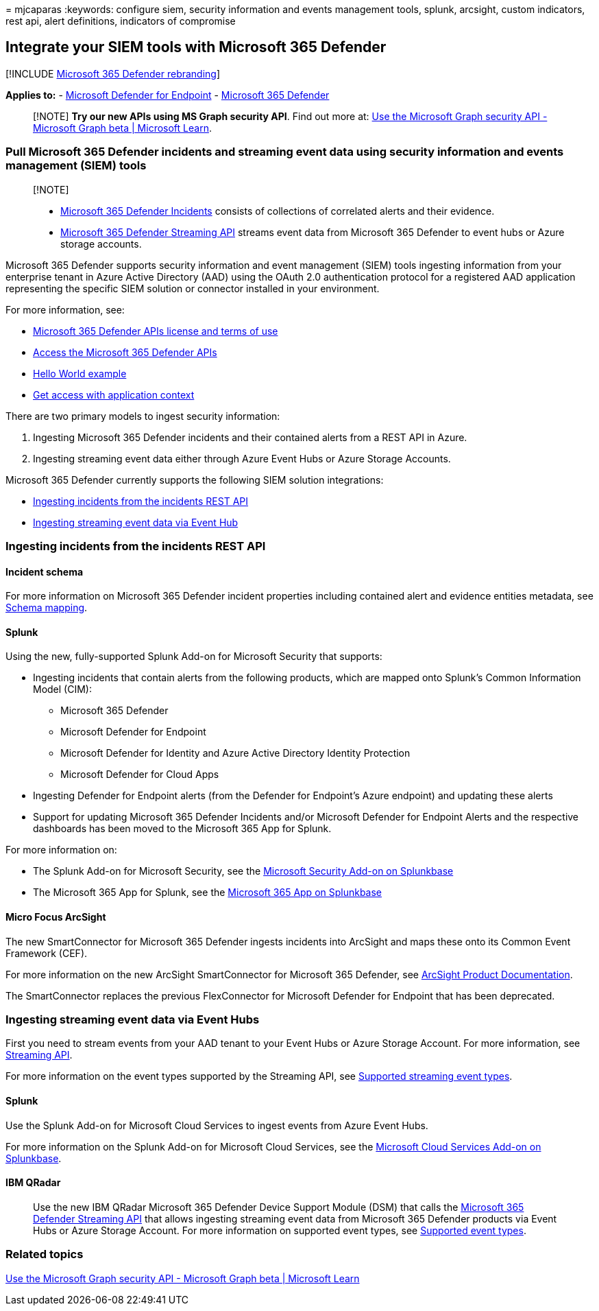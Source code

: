 = 
mjcaparas
:keywords: configure siem, security information and events management
tools, splunk, arcsight, custom indicators, rest api, alert definitions,
indicators of compromise

== Integrate your SIEM tools with Microsoft 365 Defender

{empty}[!INCLUDE link:../../includes/microsoft-defender.md[Microsoft 365
Defender rebranding]]

*Applies to:* -
https://go.microsoft.com/fwlink/p/?linkid=2154037[Microsoft Defender for
Endpoint] - https://go.microsoft.com/fwlink/?linkid=2118804[Microsoft
365 Defender]

____
[!NOTE] *Try our new APIs using MS Graph security API*. Find out more
at: link:/graph/api/resources/security-api-overview[Use the Microsoft
Graph security API - Microsoft Graph beta | Microsoft Learn].
____

=== Pull Microsoft 365 Defender incidents and streaming event data using security information and events management (SIEM) tools

____
{empty}[!NOTE]

* link:incident-queue.md[Microsoft 365 Defender Incidents] consists of
collections of correlated alerts and their evidence.
* link:streaming-api.md[Microsoft 365 Defender Streaming API] streams
event data from Microsoft 365 Defender to event hubs or Azure storage
accounts.
____

Microsoft 365 Defender supports security information and event
management (SIEM) tools ingesting information from your enterprise
tenant in Azure Active Directory (AAD) using the OAuth 2.0
authentication protocol for a registered AAD application representing
the specific SIEM solution or connector installed in your environment.

For more information, see:

* link:api-terms.md[Microsoft 365 Defender APIs license and terms of
use]
* link:api-access.md[Access the Microsoft 365 Defender APIs]
* link:api-hello-world.md[Hello World example]
* link:api-create-app-web.md[Get access with application context]

There are two primary models to ingest security information:

[arabic]
. Ingesting Microsoft 365 Defender incidents and their contained alerts
from a REST API in Azure.
. Ingesting streaming event data either through Azure Event Hubs or
Azure Storage Accounts.

Microsoft 365 Defender currently supports the following SIEM solution
integrations:

* link:#ingesting-incidents-from-the-incidents-rest-api[Ingesting
incidents from the incidents REST API]
* link:#ingesting-streaming-event-data-via-event-hubs[Ingesting
streaming event data via Event Hub]

=== Ingesting incidents from the incidents REST API

==== Incident schema

For more information on Microsoft 365 Defender incident properties
including contained alert and evidence entities metadata, see
link:../defender/api-list-incidents.md#schema-mapping[Schema mapping].

==== Splunk

Using the new, fully-supported Splunk Add-on for Microsoft Security that
supports:

* Ingesting incidents that contain alerts from the following products,
which are mapped onto Splunk’s Common Information Model (CIM):
** Microsoft 365 Defender
** Microsoft Defender for Endpoint
** Microsoft Defender for Identity and Azure Active Directory Identity
Protection
** Microsoft Defender for Cloud Apps
* Ingesting Defender for Endpoint alerts (from the Defender for
Endpoint’s Azure endpoint) and updating these alerts
* Support for updating Microsoft 365 Defender Incidents and/or Microsoft
Defender for Endpoint Alerts and the respective dashboards has been
moved to the Microsoft 365 App for Splunk.

For more information on:

* The Splunk Add-on for Microsoft Security, see the
https://splunkbase.splunk.com/app/6207/#/overview[Microsoft Security
Add-on on Splunkbase]
* The Microsoft 365 App for Splunk, see the
https://splunkbase.splunk.com/app/3786/[Microsoft 365 App on Splunkbase]

==== Micro Focus ArcSight

The new SmartConnector for Microsoft 365 Defender ingests incidents into
ArcSight and maps these onto its Common Event Framework (CEF).

For more information on the new ArcSight SmartConnector for Microsoft
365 Defender, see
https://community.microfocus.com/cyberres/productdocs/w/connector-documentation/39246/smartconnector-for-microsoft-365-defender[ArcSight
Product Documentation].

The SmartConnector replaces the previous FlexConnector for Microsoft
Defender for Endpoint that has been deprecated.

=== Ingesting streaming event data via Event Hubs

First you need to stream events from your AAD tenant to your Event Hubs
or Azure Storage Account. For more information, see
link:../defender/streaming-api.md[Streaming API].

For more information on the event types supported by the Streaming API,
see link:../defender/supported-event-types.md[Supported streaming event
types].

==== Splunk

Use the Splunk Add-on for Microsoft Cloud Services to ingest events from
Azure Event Hubs.

For more information on the Splunk Add-on for Microsoft Cloud Services,
see the https://splunkbase.splunk.com/app/3110/[Microsoft Cloud Services
Add-on on Splunkbase].

==== IBM QRadar

____
Use the new IBM QRadar Microsoft 365 Defender Device Support Module
(DSM) that calls the link:streaming-api.md[Microsoft 365 Defender
Streaming API] that allows ingesting streaming event data from Microsoft
365 Defender products via Event Hubs or Azure Storage Account. For more
information on supported event types, see
link:supported-event-types.md[Supported event types].
____

=== Related topics

link:/graph/api/resources/security-api-overview[Use the Microsoft Graph
security API - Microsoft Graph beta | Microsoft Learn]
